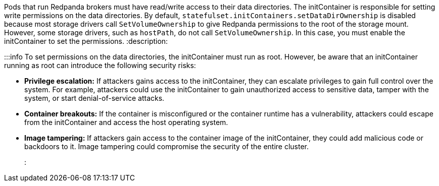 Pods that run Redpanda brokers must have read/write access to their data directories. The initContainer is responsible for setting write permissions on the data directories. By default, `statefulset.initContainers.setDataDirOwnership` is disabled because most storage drivers call `SetVolumeOwnership` to give Redpanda permissions to the root of the storage mount. However, some storage drivers, such as `hostPath`, do not call `SetVolumeOwnership`. In this case, you must enable the initContainer to set the permissions.
:description: 

:::info
To set permissions on the data directories, the initContainer must run as root. However, be aware that an initContainer running as root can introduce the following security risks:

* *Privilege escalation:* If attackers gains access to the initContainer, they can escalate privileges to gain full control over the system. For example, attackers could use the initContainer to gain unauthorized access to sensitive data, tamper with the system, or start denial-of-service attacks.
* *Container breakouts:* If the container is misconfigured or the container runtime has a vulnerability, attackers could escape from the initContainer and access the host operating system.
* *Image tampering:* If attackers gain access to the container image of the initContainer, they could add malicious code or backdoors to it. Image tampering could compromise the security of the entire cluster.
:::
